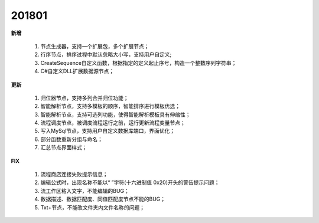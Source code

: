 ﻿.. _logs:

201801
======================
**新增**

  #. 节点生成器，支持一个扩展包，多个扩展节点；
  #. 行序节点，排序过程中默认忽略大小写，支持用户自定义;
  #. CreateSequence自定义函数，根据指定的定义起止序号，构造一个整数序列字符串；
  #. C#自定义DLL扩展数据源节点；

**更新** 

  #. 归位器节点，支持多列合并归位功能；
  #. 智能解析节点，支持多模板的顺序，智能排序进行模板优选；
  #. 智能解析节点，支持可选列功能，使得智能解析模板具有伸缩性； 
  #. 流程调度节点，被调度流程运行之前，运行更新流程变量节点；
  #. 写入MySql节点，支持用户自定义数据库端口，界面优化；
  #. 部分函数重新分组与命名；
  #. 汇总节点界面样式； 
  
**FIX**
 
  #. 流程商店连接失败提示信息；
  #. 编辑公式时，出现名称不能以“ ”字符(十六进制值 0x20)开头的警告提示问题；
  #. 流工作区粘入文字，不能编辑的BUG；
  #. 数据描述、数据匹配度、同值匹配度节点不能的BUG；
  #. Txt+节点，不能改文件夹内文件名称的问题； 
